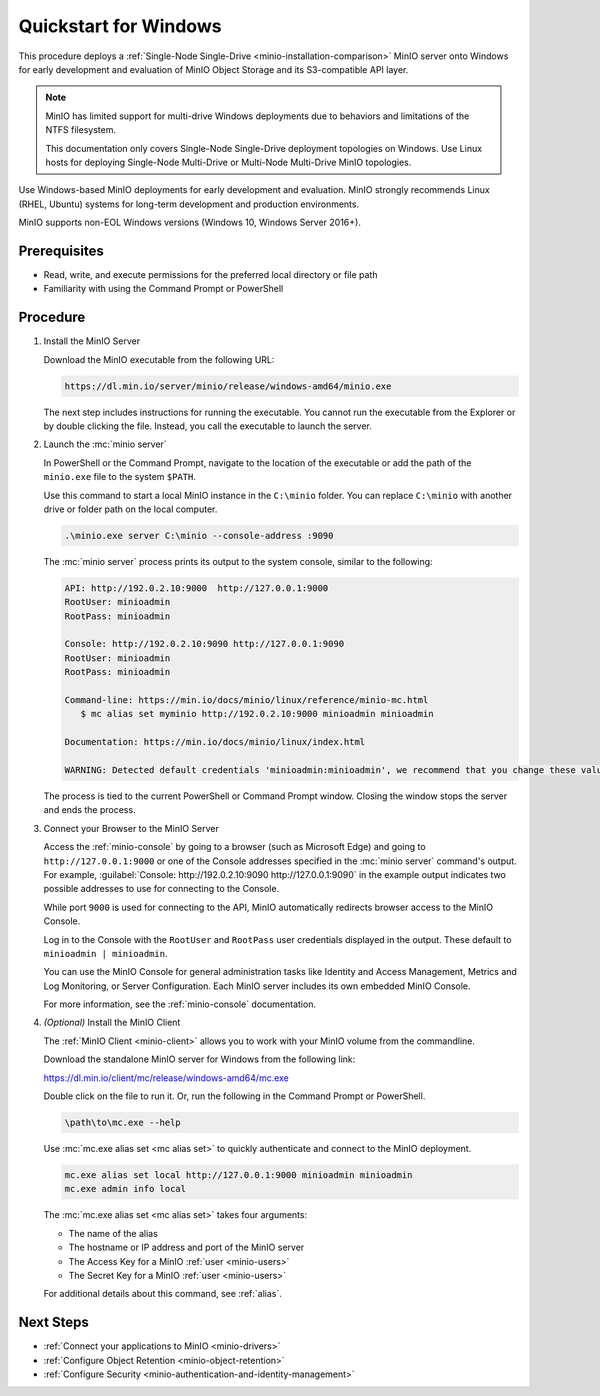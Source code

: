 .. _quickstart-windows:

======================
Quickstart for Windows
======================

.. default-domain:: minio

.. |OS| replace:: Windows

This procedure deploys a :ref:`Single-Node Single-Drive <minio-installation-comparison>` MinIO server onto |OS| for early development and evaluation of MinIO Object Storage and its S3-compatible API layer. 

.. note::

   MinIO has limited support for multi-drive Windows deployments due to behaviors and limitations of the NTFS filesystem.

   This documentation only covers Single-Node Single-Drive deployment topologies on Windows.
   Use Linux hosts for deploying Single-Node Multi-Drive or Multi-Node Multi-Drive MinIO topologies.

Use Windows-based MinIO deployments for early development and evaluation.
MinIO strongly recommends Linux (RHEL, Ubuntu) systems for long-term development and production environments.

MinIO supports non-EOL Windows versions (Windows 10, Windows Server 2016+). 

Prerequisites
-------------

- Read, write, and execute permissions for the preferred local directory or file path
- Familiarity with using the Command Prompt or PowerShell

Procedure
---------

#. Install the MinIO Server

   Download the MinIO executable from the following URL:

   .. code-block:: shell
      :class: copyable

      https://dl.min.io/server/minio/release/windows-amd64/minio.exe
      
   The next step includes instructions for running the executable. 
   You cannot run the executable from the Explorer or by double clicking the file.
   Instead, you call the executable to launch the server.

#. Launch the :mc:`minio server`

   In PowerShell or the Command Prompt, navigate to the location of the executable or add the path of the ``minio.exe`` file to the system ``$PATH``.
   
   Use this command to start a local MinIO instance in the ``C:\minio`` folder.
   You can replace ``C:\minio`` with another drive or folder path on the local computer.

   .. code-block::
      :class: copyable

      .\minio.exe server C:\minio --console-address :9090

   The :mc:`minio server` process prints its output to the system console, similar to the following:

   .. code-block:: shell

      API: http://192.0.2.10:9000  http://127.0.0.1:9000
      RootUser: minioadmin
      RootPass: minioadmin

      Console: http://192.0.2.10:9090 http://127.0.0.1:9090
      RootUser: minioadmin
      RootPass: minioadmin

      Command-line: https://min.io/docs/minio/linux/reference/minio-mc.html
         $ mc alias set myminio http://192.0.2.10:9000 minioadmin minioadmin

      Documentation: https://min.io/docs/minio/linux/index.html

      WARNING: Detected default credentials 'minioadmin:minioadmin', we recommend that you change these values with 'MINIO_ROOT_USER' and 'MINIO_ROOT_PASSWORD' environment variables.
   
   The process is tied to the current PowerShell or Command Prompt window.
   Closing the window stops the server and ends the process.

#. Connect your Browser to the MinIO Server

   Access the :ref:`minio-console` by going to a browser (such as Microsoft Edge) and going to ``http://127.0.0.1:9000`` or one of the Console addresses specified in the :mc:`minio server` command's output.
   For example, :guilabel:`Console: http://192.0.2.10:9090 http://127.0.0.1:9090` in the example output indicates two possible addresses to use for connecting to the Console.

   While port ``9000`` is used for connecting to the API, MinIO automatically redirects browser access to the MinIO Console.

   Log in to the Console with the ``RootUser`` and ``RootPass`` user credentials displayed in the output.
   These default to ``minioadmin | minioadmin``.

   .. image:: /images/minio-console/console-login.png
      :width: 600px
      :alt: MinIO Console displaying login screen
      :align: center

   You can use the MinIO Console for general administration tasks like Identity and Access Management, Metrics and Log Monitoring, or Server Configuration. 
   Each MinIO server includes its own embedded MinIO Console.

   .. image:: /images/minio-console/minio-console.png
      :width: 600px
      :alt: MinIO Console displaying bucket start screen
      :align: center

   For more information, see the :ref:`minio-console` documentation.

#. `(Optional)` Install the MinIO Client

   The :ref:`MinIO Client <minio-client>` allows you to work with your MinIO volume from the commandline.

   Download the standalone MinIO server for Windows from the following link:

   https://dl.min.io/client/mc/release/windows-amd64/mc.exe

   Double click on the file to run it.
   Or, run the following in the Command Prompt or PowerShell.
   
   .. code-block::
      :class: copyable

      \path\to\mc.exe --help
      
   Use :mc:`mc.exe alias set <mc alias set>` to quickly authenticate and connect to the MinIO deployment.

   .. code-block:: shell
      :class: copyable

      mc.exe alias set local http://127.0.0.1:9000 minioadmin minioadmin
      mc.exe admin info local

   The :mc:`mc.exe alias set <mc alias set>` takes four arguments:

   - The name of the alias
   - The hostname or IP address and port of the MinIO server
   - The Access Key for a MinIO :ref:`user <minio-users>`
   - The Secret Key for a MinIO :ref:`user <minio-users>`

   For additional details about this command, see :ref:`alias`.

Next Steps
----------

- :ref:`Connect your applications to MinIO <minio-drivers>`
- :ref:`Configure Object Retention <minio-object-retention>`
- :ref:`Configure Security <minio-authentication-and-identity-management>`

